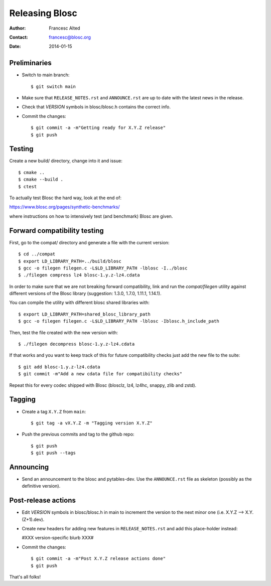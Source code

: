 ================
Releasing Blosc
================

:Author: Francesc Alted
:Contact: francesc@blosc.org
:Date: 2014-01-15


Preliminaries
-------------

- Switch to main branch::

    $ git switch main

- Make sure that ``RELEASE_NOTES.rst`` and ``ANNOUNCE.rst`` are up to
  date with the latest news in the release.

- Check that *VERSION* symbols in blosc/blosc.h contains the correct info.

- Commit the changes::

    $ git commit -a -m"Getting ready for X.Y.Z release"
    $ git push


Testing
-------

Create a new build/ directory, change into it and issue::

  $ cmake ..
  $ cmake --build .
  $ ctest

To actually test Blosc the hard way, look at the end of:

https://www.blosc.org/pages/synthetic-benchmarks/

where instructions on how to intensively test (and benchmark) Blosc
are given.

Forward compatibility testing
-----------------------------

First, go to the compat/ directory and generate a file with the current
version::

  $ cd ../compat
  $ export LD_LIBRARY_PATH=../build/blosc
  $ gcc -o filegen filegen.c -L$LD_LIBRARY_PATH -lblosc -I../blosc
  $ ./filegen compress lz4 blosc-1.y.z-lz4.cdata

In order to make sure that we are not breaking forward compatibility,
link and run the `compat/filegen` utility against different versions of
the Blosc library (suggestion: 1.3.0, 1.7.0, 1.11.1, 1.14.1).

You can compile the utility with different blosc shared libraries with::

  $ export LD_LIBRARY_PATH=shared_blosc_library_path
  $ gcc -o filegen filegen.c -L$LD_LIBRARY_PATH -lblosc -Iblosc.h_include_path

Then, test the file created with the new version with::

  $ ./filegen decompress blosc-1.y.z-lz4.cdata

If that works and you want to keep track of this for future compatibility checks
just add the new file to the suite::

  $ git add blosc-1.y.z-lz4.cdata
  $ git commit -m"Add a new cdata file for compatibility checks"

Repeat this for every codec shipped with Blosc (blosclz, lz4, lz4hc, snappy,
zlib and zstd).

Tagging
-------

- Create a tag ``X.Y.Z`` from ``main``::

    $ git tag -a vX.Y.Z -m "Tagging version X.Y.Z"

- Push the previous commits and tag to the github repo::

    $ git push
    $ git push --tags


Announcing
----------

- Send an announcement to the blosc and pytables-dev.  Use the
  ``ANNOUNCE.rst`` file as skeleton (possibly as the definitive version).


Post-release actions
--------------------

- Edit *VERSION* symbols in blosc/blosc.h in main to increment the
  version to the next minor one (i.e. X.Y.Z --> X.Y.(Z+1).dev).

- Create new headers for adding new features in ``RELEASE_NOTES.rst``
  and add this place-holder instead:

  #XXX version-specific blurb XXX#

- Commit the changes::

    $ git commit -a -m"Post X.Y.Z release actions done"
    $ git push


That's all folks!
